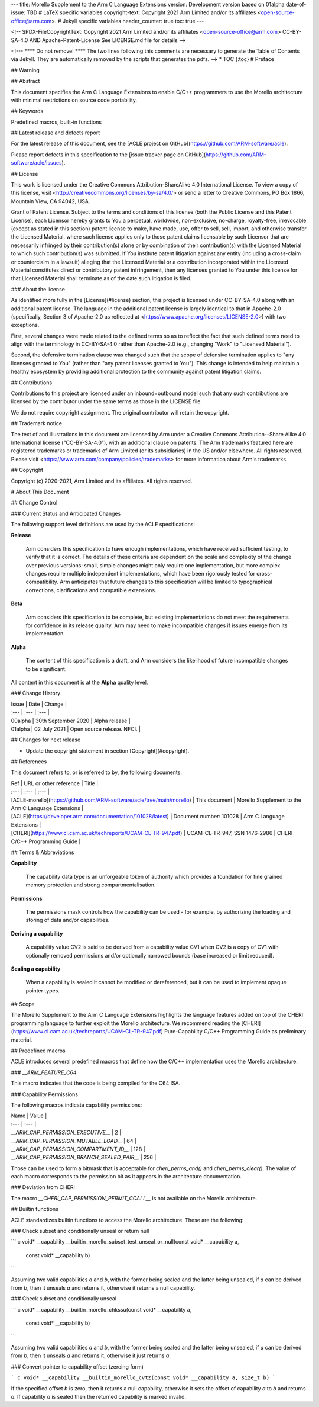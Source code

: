 ---
title: Morello Supplement to the Arm C Language Extensions
version: Development version based on 01alpha
date-of-issue: TBD
# LaTeX specific variables
copyright-text: Copyright 2021 Arm Limited and/or its affiliates <open-source-office@arm.com>.
# Jekyll specific variables
header_counter: true
toc: true
---

<!--
SPDX-FileCopyrightText: Copyright 2021 Arm Limited and/or its affiliates <open-source-office@arm.com>
CC-BY-SA-4.0 AND Apache-Patent-License
See LICENSE.md file for details
-->

<!---
**** Do not remove! ****
The two lines following this comments are necessary
to generate the Table of Contents via Jekyll.
They are automatically removed by the scripts that generates the pdfs.
-->
* TOC
{:toc}
# Preface

## Warning

## Abstract

This document specifies the Arm C Language Extensions to enable C/C++
programmers to use the Morello architecture with minimal restrictions on
source code portability.

## Keywords

Predefined macros, built-in functions

## Latest release and defects report

For the latest release of this document, see the [ACLE project on
GitHub](https://github.com/ARM-software/acle).

Please report defects in this specification to the [issue tracker page
on GitHub](https://github.com/ARM-software/acle/issues).

## License

This work is licensed under the Creative Commons Attribution-ShareAlike
4.0 International License. To view a copy of this license, visit
<http://creativecommons.org/licenses/by-sa/4.0/> or send a letter to
Creative Commons, PO Box 1866, Mountain View, CA 94042, USA.

Grant of Patent License. Subject to the terms and conditions of this
license (both the Public License and this Patent License), each Licensor
hereby grants to You a perpetual, worldwide, non-exclusive, no-charge,
royalty-free, irrevocable (except as stated in this section) patent
license to make, have made, use, offer to sell, sell, import, and
otherwise transfer the Licensed Material, where such license applies
only to those patent claims licensable by such Licensor that are
necessarily infringed by their contribution(s) alone or by combination
of their contribution(s) with the Licensed Material to which such
contribution(s) was submitted. If You institute patent litigation
against any entity (including a cross-claim or counterclaim in a
lawsuit) alleging that the Licensed Material or a contribution
incorporated within the Licensed Material constitutes direct or
contributory patent infringement, then any licenses granted to You under
this license for that Licensed Material shall terminate as of the date
such litigation is filed.

### About the license

As identified more fully in the [License](#license) section, this
project is licensed under CC-BY-SA-4.0 along with an additional patent
license. The language in the additional patent license is largely
identical to that in Apache-2.0 (specifically, Section 3 of Apache-2.0
as reflected at <https://www.apache.org/licenses/LICENSE-2.0>) with two
exceptions.

First, several changes were made related to the defined terms so as to
reflect the fact that such defined terms need to align with the
terminology in CC-BY-SA-4.0 rather than Apache-2.0 (e.g., changing
"Work" to "Licensed Material").

Second, the defensive termination clause was changed such that the scope
of defensive termination applies to "any licenses granted to You"
(rather than "any patent licenses granted to You"). This change is
intended to help maintain a healthy ecosystem by providing additional
protection to the community against patent litigation claims.

## Contributions

Contributions to this project are licensed under an inbound=outbound
model such that any such contributions are licensed by the contributor
under the same terms as those in the LICENSE file.

We do not require copyright assignment. The original contributor will
retain the copyright.

## Trademark notice

The text of and illustrations in this document are licensed by Arm under
a Creative Commons Attribution--Share Alike 4.0 International license
("CC-BY-SA-4.0"), with an additional clause on patents. The Arm
trademarks featured here are registered trademarks or trademarks of Arm
Limited (or its subsidiaries) in the US and/or elsewhere. All rights
reserved. Please visit <https://www.arm.com/company/policies/trademarks>
for more information about Arm's trademarks.

## Copyright

Copyright (c) 2020-2021, Arm Limited and its affiliates. All rights
reserved.

# About This Document

## Change Control

### Current Status and Anticipated Changes

The following support level definitions are used by the ACLE
specifications:

**Release**

   Arm considers this specification to have enough implementations,
   which have received sufficient testing, to verify that it is
   correct. The details of these criteria are dependent on the scale
   and complexity of the change over previous versions: small, simple
   changes might only require one implementation, but more complex
   changes require multiple independent implementations, which have
   been rigorously tested for cross-compatibility. Arm anticipates that
   future changes to this specification will be limited to
   typographical corrections, clarifications and compatible extensions.

**Beta**

   Arm considers this specification to be complete, but existing
   implementations do not meet the requirements for confidence in its
   release quality. Arm may need to make incompatible changes if issues
   emerge from its implementation.

**Alpha**

   The content of this specification is a draft, and Arm considers the
   likelihood of future incompatible changes to be significant.

All content in this document is at the **Alpha** quality level.

### Change History

| Issue      | Date                  | Change                           |
| :---       | :---                  | :---                             |
| 00alpha    | 30th September 2020   | Alpha release                    |
| 01alpha    | 02 July 2021          | Open source release. NFCI.       |

## Changes for next release

* Update the copyright statement in section [Copyright](#copyright).

## References

This document refers to, or is referred to by, the following documents.

| Ref                                                                    |  URL or other reference        |  Title                                               |
| :---                                                                   |  :---                          |  :---                                                |
| [ACLE-morello](https://github.com/ARM-software/acle/tree/main/morello) |  This document                 |  Morello Supplement to the Arm C Language Extensions |
| [ACLE](https://developer.arm.com/documentation/101028/latest)          |  Document number: 101028       |  Arm C Language Extensions                           |
| [CHERI](https://www.cl.cam.ac.uk/techreports/UCAM-CL-TR-947.pdf)       |  UCAM-CL-TR-947, SSN 1476-2986 |  CHERI C/C++ Programming Guide                       |

## Terms & Abbreviations

**Capability**

   The capability data type is an unforgeable token of authority which
   provides a foundation for fine grained memory protection and strong
   compartmentalisation.

**Permissions**

   The permissions mask controls how the capability can be used - for
   example, by authorizing the loading and storing of data and/or
   capabilities.

**Deriving a capability**

   A capability value CV2 is said to be derived from a capability value
   CV1 when CV2 is a copy of CV1 with optionally removed permissions
   and/or optionally narrowed bounds (base increased or limit reduced).

**Sealing a capability**

   When a capability is sealed it cannot be modified or dereferenced,
   but it can be used to implement opaque pointer types.

## Scope

The Morello Supplement to the Arm C Language Extensions highlights the
language features added on top of the CHERI programming language to
further exploit the Morello architecture. We recommend reading the
[CHERI](https://www.cl.cam.ac.uk/techreports/UCAM-CL-TR-947.pdf)
Pure-Capability C/C++ Programming Guide as preliminary material.

## Predefined macros

ACLE introduces several predefined macros that define how the C/C++
implementation uses the Morello architecture.

### `__ARM_FEATURE_C64`

This macro indicates that the code is being compiled for the C64 ISA.

### Capability Permissions

The following macros indicate capability permissions:


| Name                                        | Value     |
| :---                                        | :---      |
| `__ARM_CAP_PERMISSION_EXECUTIVE__`          | 2         |
| `__ARM_CAP_PERMISSION_MUTABLE_LOAD__`       | 64        |
| `__ARM_CAP_PERMISSION_COMPARTMENT_ID__`     | 128       |
| `__ARM_CAP_PERMISSION_BRANCH_SEALED_PAIR__` | 256       |

Those can be used to form a bitmask that is acceptable for
`cheri_perms_and()` and `cheri_perms_clear()`. The value of each macro
corresponds to the permission bit as it appears in the architecture
documentation.

### Deviation from CHERI

The macro `__CHERI_CAP_PERMISSION_PERMIT_CCALL__` is not available on
the Morello architecture.

## Builtin functions

ACLE standardizes builtin functions to access the Morello architecture.
These are the following:

### Check subset and conditionally unseal or return null

``` c
void* __capability
__builtin_morello_subset_test_unseal_or_null(const void* __capability a,
                                             const void* __capability b)
```

Assuming two valid capabilities `a` and `b`, with the former being
sealed and the latter being unsealed, if `a` can be derived from `b`,
then it unseals `a` and returns it, otherwise it returns a null
capability.

### Check subset and conditionally unseal

``` c
void* __capability
__builtin_morello_chkssu(const void* __capability a,
                         const void* __capability b)
```

Assuming two valid capabilities `a` and `b`, with the former being
sealed and the latter being unsealed, if `a` can be derived from `b`,
then it unseals `a` and returns it, otherwise it just returns `a`.

### Convert pointer to capability offset (zeroing form)

``` c
void* __capability
__builtin_morello_cvtz(const void* __capability a, size_t b)
```

If the specified offset `b` is zero, then it returns a null capability,
otherwise it sets the offset of capability `a` to `b` and returns `a`.
If capability `a` is sealed then the returned capability is marked
invalid.
